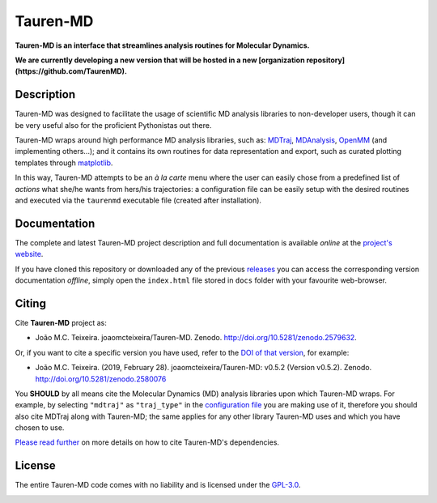 Tauren-MD
=========

|doi| |version|

.. |doi| image:: https://img.shields.io/badge/DOI-10.5281%2Fzenodo.2579632-informational.svg
   :target: https://zenodo.org/badge/latestdoi/152575798

.. |version| image:: https://img.shields.io/static/v1.svg?label=version&message=0.6.1&color=orange
   :target: https://github.com/joaomcteixeira/Tauren-MD/releases

**Tauren-MD is an interface that streamlines analysis routines for Molecular Dynamics.**

**We are currently developing a new version that will be hosted in a new [organization repository](https://github.com/TaurenMD).**

Description
-----------

Tauren-MD was designed to facilitate the usage of scientific MD analysis libraries to non-developer users, though it can be very useful also for the proficient Pythonistas out there.

Tauren-MD wraps around high performance MD analysis libraries, such as: `MDTraj`_, `MDAnalysis`_, `OpenMM`_ (and implementing others...); and it contains its own routines for data representation and export, such as curated plotting templates through `matplotlib`_.

In this way, Tauren-MD attempts to be an *à la carte* menu where the user can easily chose from a predefined list of *actions* what she/he wants from hers/his trajectories: a configuration file can be easily setup with the desired routines and executed via the ``taurenmd`` executable file (created after installation).

.. _version: https://semver.org/#semantic-versioning-200
.. _MDTraj: https://github.com/mdtraj/mdtraj
.. _MDAnalysis: https://www.mdanalysis.org/
.. _OpenMM: https://github.com/pandegroup/openmm
.. _matplotlib: https://matplotlib.org/

Documentation
-------------

The complete and latest Tauren-MD project description and full documentation is available *online* at the `project's website`_.

If you have cloned this repository or downloaded any of the previous `releases`_ you can access the corresponding version documentation *offline*, simply open the ``index.html`` file stored in ``docs`` folder with your favourite web-browser.

.. _`project's website`: https://joaomcteixeira.github.io/Tauren-MD/
.. _releases: https://github.com/joaomcteixeira/Tauren-MD/releases

Citing
------

Cite **Tauren-MD** project as:

- João M.C. Teixeira. joaomcteixeira/Tauren-MD. Zenodo. http://doi.org/10.5281/zenodo.2579632.

Or, if you want to cite a specific version you have used, refer to the `DOI of that version`_, for example:

- João M.C. Teixeira. (2019, February 28). joaomcteixeira/Tauren-MD: v0.5.2 (Version v0.5.2). Zenodo. http://doi.org/10.5281/zenodo.2580076

You **SHOULD** by all means cite the Molecular Dynamics (MD) analysis libraries upon which Tauren-MD wraps. For example, by selecting ``"mdtraj"`` as ``"traj_type"`` in the `configuration file`_ you are making use of it, therefore you should also cite MDTraj along with Tauren-MD; the same applies for any other library Tauren-MD uses and which you have chosen to use.

.. _`DOI of that version`: https://zenodo.org/record/2580076#.XH_8jYVw30o
.. _`configuration file`: https://joaomcteixeira.github.io/Tauren-MD/taurenhtml/html/rstfiles/configuration_file.html#trajectory-type

`Please read further`_ on more details on how to cite Tauren-MD's dependencies.

.. _`Please read further`: https://joaomcteixeira.github.io/Tauren-MD/taurenhtml/html/rstfiles/citing.html

License
-------

The entire Tauren-MD code comes with no liability and is licensed under the `GPL-3.0`_.

.. image:: https://raw.githubusercontent.com/joaomcteixeira/Tauren-MD/master/docs/img/gpl3_logo.png
    :target: https://www.gnu.org/licenses/gpl-3.0.en.html

.. _GPL-3.0: https://github.com/joaomcteixeira/Tauren-MD/blob/master/LICENSE


